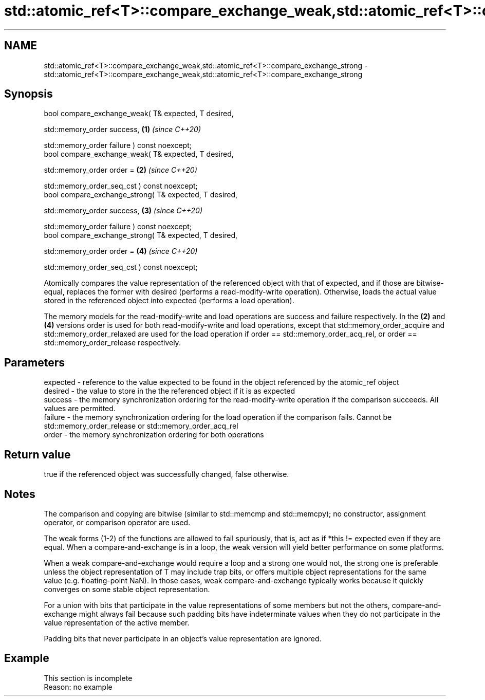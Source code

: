 .TH std::atomic_ref<T>::compare_exchange_weak,std::atomic_ref<T>::compare_exchange_strong 3 "2020.03.24" "http://cppreference.com" "C++ Standard Libary"
.SH NAME
std::atomic_ref<T>::compare_exchange_weak,std::atomic_ref<T>::compare_exchange_strong \- std::atomic_ref<T>::compare_exchange_weak,std::atomic_ref<T>::compare_exchange_strong

.SH Synopsis
   bool compare_exchange_weak( T& expected, T desired,

   std::memory_order success,                            \fB(1)\fP \fI(since C++20)\fP

   std::memory_order failure ) const noexcept;
   bool compare_exchange_weak( T& expected, T desired,

   std::memory_order order =                             \fB(2)\fP \fI(since C++20)\fP

   std::memory_order_seq_cst ) const noexcept;
   bool compare_exchange_strong( T& expected, T desired,

   std::memory_order success,                            \fB(3)\fP \fI(since C++20)\fP

   std::memory_order failure ) const noexcept;
   bool compare_exchange_strong( T& expected, T desired,

   std::memory_order order =                             \fB(4)\fP \fI(since C++20)\fP

   std::memory_order_seq_cst ) const noexcept;

   Atomically compares the value representation of the referenced object with that of expected, and if those are bitwise-equal, replaces the former with desired (performs a read-modify-write operation). Otherwise, loads the actual value stored in the referenced object into expected (performs a load operation).

   The memory models for the read-modify-write and load operations are success and failure respectively. In the \fB(2)\fP and \fB(4)\fP versions order is used for both read-modify-write and load operations, except that std::memory_order_acquire and std::memory_order_relaxed are used for the load operation if order == std::memory_order_acq_rel, or order == std::memory_order_release respectively.

.SH Parameters

   expected - reference to the value expected to be found in the object referenced by the atomic_ref object
   desired  - the value to store in the the referenced object if it is as expected
   success  - the memory synchronization ordering for the read-modify-write operation if the comparison succeeds. All values are permitted.
   failure  - the memory synchronization ordering for the load operation if the comparison fails. Cannot be std::memory_order_release or std::memory_order_acq_rel
   order    - the memory synchronization ordering for both operations

.SH Return value

   true if the referenced object was successfully changed, false otherwise.

.SH Notes

   The comparison and copying are bitwise (similar to std::memcmp and std::memcpy); no constructor, assignment operator, or comparison operator are used.

   The weak forms (1-2) of the functions are allowed to fail spuriously, that is, act as if *this != expected even if they are equal. When a compare-and-exchange is in a loop, the weak version will yield better performance on some platforms.

   When a weak compare-and-exchange would require a loop and a strong one would not, the strong one is preferable unless the object representation of T may include trap bits, or offers multiple object representations for the same value (e.g. floating-point NaN). In those cases, weak compare-and-exchange typically works because it quickly converges on some stable object representation.

   For a union with bits that participate in the value representations of some members but not the others, compare-and-exchange might always fail because such padding bits have indeterminate values when they do not participate in the value representation of the active member.

   Padding bits that never participate in an object's value representation are ignored.

.SH Example

    This section is incomplete
    Reason: no example

